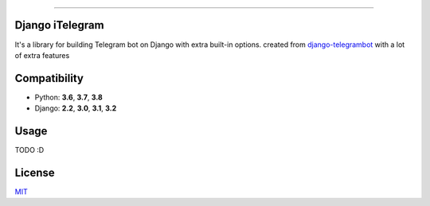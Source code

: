 .. image:: https://img.shields.io/github/license/YazdanRa/django-itelegram.svg
   :target: https://github.com/YazdanRa/django-itelegram/blob/master/LICENSE

.. image:: https://img.shields.io/badge/code%20style-black-000000.svg
    :target: https://github.com/psf/black

-------


Django iTelegram
=================

It's a library for building Telegram bot on Django with extra built-in options.
created from `django-telegrambot`_ with a lot of extra features


Compatibility
=============

- Python: **3.6**, **3.7**, **3.8**
- Django: **2.2**, **3.0**, **3.1**, **3.2**


Usage
=====

TODO :D


License
=======

`MIT`_

.. _`django-telegrambot`: https://pypi.org/project/django-telegrambot/
.. _`MIT`: https://github.com/YazdanRa/django-itelegram/blob/master/LICENSE

